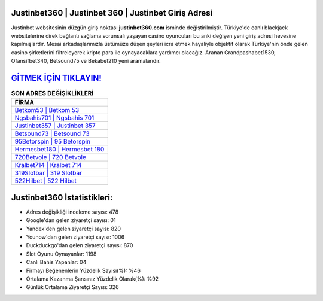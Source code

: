 ﻿Justinbet360 | Justinbet 360 | Justinbet Giriş Adresi
===================================

.. image:: images/justinbet-giris.jpg
   :width: 600
   
Justinbet websitesinin düzgün giriş noktası **justinbet360.com** isminde değiştirilmiştir. Türkiye'de canlı blackjack websitelerine direk bağlantı sağlama sorunsalı yaşayan casino oyuncuları bu anki değişen yeni giriş adresi hevesine kapılmışlardır. Mesai arkadaşlarımızla üstümüze düşen şeyleri icra etmek hayaliyle objektif olarak Türkiye'nin önde gelen  casino şirketlerini filtreleyerek kripto para ile oynayacaklara yardımcı olacağız. Aranan Grandpashabet1530, Ofansifbet340, Betsound75 ve Bekabet210 yeni aramalarıdır.

`GİTMEK İÇİN TIKLAYIN! <https://uclck.me/gonow>`_
==============

.. list-table:: **SON ADRES DEĞİŞİKLİKLERİ**
   :widths: 100
   :header-rows: 1

   * - FİRMA
   * - `Betkom53 | Betkom 53 <betkom53-betkom-53-betkom-giris-adresi.html>`_
   * - `Ngsbahis701 | Ngsbahis 701 <ngsbahis701-ngsbahis-701-ngsbahis-giris-adresi.html>`_
   * - `Justinbet357 | Justinbet 357 <justinbet357-justinbet-357-justinbet-giris-adresi.html>`_	 
   * - `Betsound73 | Betsound 73 <betsound73-betsound-73-betsound-giris-adresi.html>`_	 
   * - `95Betorspin | 95 Betorspin <95betorspin-95-betorspin-betorspin-giris-adresi.html>`_ 
   * - `Hermesbet180 | Hermesbet 180 <hermesbet180-hermesbet-180-hermesbet-giris-adresi.html>`_
   * - `720Betvole | 720 Betvole <720betvole-720-betvole-betvole-giris-adresi.html>`_	 
   * - `Kralbet714 | Kralbet 714 <kralbet714-kralbet-714-kralbet-giris-adresi.html>`_
   * - `319Slotbar | 319 Slotbar <319slotbar-319-slotbar-slotbar-giris-adresi.html>`_
   * - `522Hilbet | 522 Hilbet <522hilbet-522-hilbet-hilbet-giris-adresi.html>`_
	 
Justinbet360 İstatistikleri:
===================================	 
* Adres değişikliği inceleme sayısı: 478
* Google'dan gelen ziyaretçi sayısı: 01
* Yandex'den gelen ziyaretçi sayısı: 820
* Younow'dan gelen ziyaretçi sayısı: 1006
* Duckduckgo'dan gelen ziyaretçi sayısı: 870
* Slot Oyunu Oynayanlar: 1198
* Canlı Bahis Yapanlar: 04
* Firmayı Beğenenlerin Yüzdelik Sayısı(%): %46
* Ortalama Kazanma Şansınız Yüzdelik Olarak(%): %92
* Günlük Ortalama Ziyaretçi Sayısı: 326
